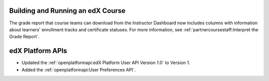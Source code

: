 
==================================
Building and Running an edX Course
==================================

The grade report that course teams can download from the Instructor Dashboard
now includes columns with information about learners' enrollment tracks and
certificate statuses. For more information, see
:ref:`partnercoursestaff:Interpret the Grade Report`.

==================================
edX Platform APIs
==================================

* Updated the :ref:`openplatformapi:edX Platform User API Version 1.0` to
  Version 1.

* Added the :ref:`openplatformapi:User Preferences API`.
